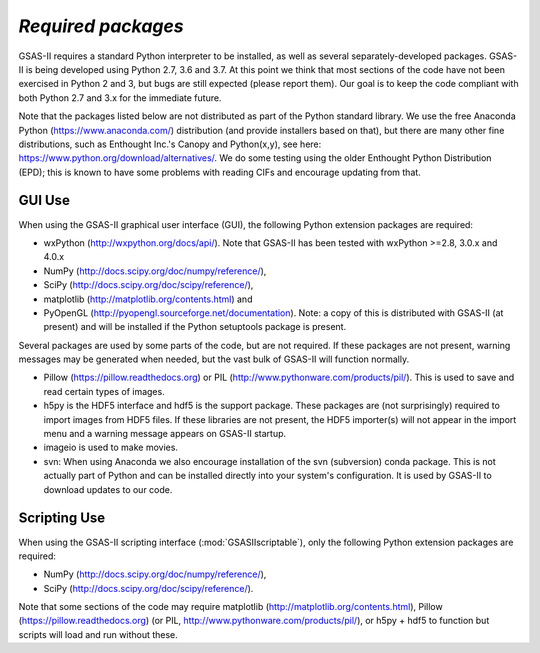 *Required packages*
====================

GSAS-II requires a standard Python interpreter to be installed, as
well as several separately-developed packages. GSAS-II is being
developed using Python 2.7, 3.6 and 3.7. At this point we think that 
most sections of the code have not been exercised in Python 2 and 3,
but  bugs are still expected (please report them). Our
goal is to keep the code compliant with both Python 2.7 and 3.x for
the immediate future. 

Note that the packages listed below are not distributed as part of the Python standard
library. We use the free Anaconda Python (https://www.anaconda.com/)
distribution (and provide installers based on that), but there are
many other fine distributions, such as Enthought Inc.'s Canopy and
Python(x,y), see here: https://www.python.org/download/alternatives/. 
We do some testing using the older Enthought Python Distribution
(EPD); this is known to have some problems with reading CIFs and
encourage updating from that. 

GUI Use
--------

When using the GSAS-II graphical user interface (GUI), the following
Python extension packages are required:

* wxPython (http://wxpython.org/docs/api/). Note that GSAS-II has been tested with wxPython >=2.8, 3.0.x and 4.0.x
* NumPy (http://docs.scipy.org/doc/numpy/reference/), 
* SciPy (http://docs.scipy.org/doc/scipy/reference/),
* matplotlib (http://matplotlib.org/contents.html)  and
* PyOpenGL (http://pyopengl.sourceforge.net/documentation). Note: a copy of this is distributed with GSAS-II (at present) and will be installed if the Python setuptools package is present. 

Several packages are used by some parts of the code, but are not
required. If these packages are not present, warning messages may be
generated when needed, but the vast bulk of GSAS-II will function normally. 

* Pillow (https://pillow.readthedocs.org) or PIL (http://www.pythonware.com/products/pil/). This is used to save
  and read certain types of images.
* h5py is the HDF5 interface and hdf5 is the support package. These
  packages are (not surprisingly) required
  to import images from HDF5 files. If these libraries are not present,
  the HDF5 importer(s) will not appear in the import menu and a
  warning message appears on GSAS-II startup. 
* imageio is used to make movies. 
* svn: When using Anaconda we also encourage installation of the
  svn (subversion) conda package. This is not actually part of Python
  and can be installed directly into your system's configuration. It is used by
  GSAS-II to download updates to our code.


Scripting  Use
---------------

When using the GSAS-II scripting interface (:mod:`GSASIIscriptable`),
only the following Python extension packages are required:

* NumPy (http://docs.scipy.org/doc/numpy/reference/), 
* SciPy (http://docs.scipy.org/doc/scipy/reference/).

Note that some sections of the code may require matplotlib (http://matplotlib.org/contents.html), Pillow
(https://pillow.readthedocs.org) (or PIL,
http://www.pythonware.com/products/pil/), or h5py + hdf5 to function
but scripts will load and run without these. 
